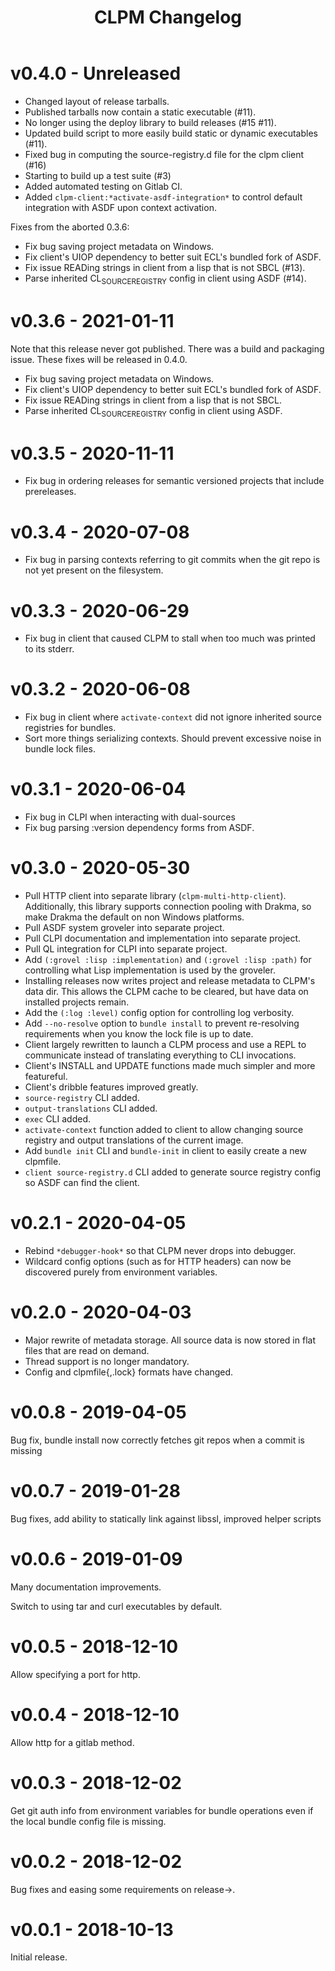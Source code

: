 #+TITLE: CLPM Changelog

* v0.4.0 - Unreleased

  + Changed layout of release tarballs.
  + Published tarballs now contain a static executable (#11).
  + No longer using the deploy library to build releases (#15 #11).
  + Updated build script to more easily build static or dynamic executables
    (#11).
  + Fixed bug in computing the source-registry.d file for the clpm client (#16)
  + Starting to build up a test suite (#3)
  + Added automated testing on Gitlab CI.
  + Added =clpm-client:*activate-asdf-integration*= to control default
    integration with ASDF upon context activation.

  Fixes from the aborted 0.3.6:

  + Fix bug saving project metadata on Windows.
  + Fix client's UIOP dependency to better suit ECL's bundled fork of ASDF.
  + Fix issue READing strings in client from a lisp that is not SBCL (#13).
  + Parse inherited CL_SOURCE_REGISTRY config in client using ASDF (#14).


* v0.3.6 - 2021-01-11

  Note that this release never got published. There was a build and packaging
  issue. These fixes will be released in 0.4.0.

  + Fix bug saving project metadata on Windows.
  + Fix client's UIOP dependency to better suit ECL's bundled fork of ASDF.
  + Fix issue READing strings in client from a lisp that is not SBCL.
  + Parse inherited CL_SOURCE_REGISTRY config in client using ASDF.

* v0.3.5 - 2020-11-11

  + Fix bug in ordering releases for semantic versioned projects that include
    prereleases.

* v0.3.4 - 2020-07-08

  + Fix bug in parsing contexts referring to git commits when the git repo is
    not yet present on the filesystem.

* v0.3.3 - 2020-06-29

  + Fix bug in client that caused CLPM to stall when too much was printed to
    its stderr.

* v0.3.2 - 2020-06-08

  + Fix bug in client where =activate-context= did not ignore inherited source
    registries for bundles.
  + Sort more things serializing contexts. Should prevent excessive noise in
    bundle lock files.

* v0.3.1 - 2020-06-04

  + Fix bug in CLPI when interacting with dual-sources
  + Fix bug parsing :version dependency forms from ASDF.

* v0.3.0 - 2020-05-30

  + Pull HTTP client into separate library
    (=clpm-multi-http-client=). Additionally, this library supports connection
    pooling with Drakma, so make Drakma the default on non Windows platforms.
  + Pull ASDF system groveler into separate project.
  + Pull CLPI documentation and implementation into separate project.
  + Pull QL integration for CLPI into separate project.
  + Add =(:grovel :lisp :implementation)= and =(:grovel :lisp :path)= for
    controlling what Lisp implementation is used by the groveler.
  + Installing releases now writes project and release metadata to CLPM's data
    dir. This allows the CLPM cache to be cleared, but have data on installed
    projects remain.
  + Add the =(:log :level)= config option for controlling log verbosity.
  + Add =--no-resolve= option to =bundle install= to prevent re-resolving
    requirements when you know the lock file is up to date.
  + Client largely rewritten to launch a CLPM process and use a REPL to
    communicate instead of translating everything to CLI invocations.
  + Client's INSTALL and UPDATE functions made much simpler and more
    featureful.
  + Client's dribble features improved greatly.
  + =source-registry= CLI added.
  + =output-translations= CLI added.
  + =exec= CLI added.
  + =activate-context= function added to client to allow changing source registry
    and output translations of the current image.
  + Add =bundle init= CLI and =bundle-init= in client to easily create a new
    clpmfile.
  + =client source-registry.d= CLI added to generate source registry config so
    ASDF can find the client.

* v0.2.1 - 2020-04-05

  + Rebind =*debugger-hook*= so that CLPM never drops into debugger.
  + Wildcard config options (such as for HTTP headers) can now be discovered
    purely from environment variables.

* v0.2.0 - 2020-04-03

  + Major rewrite of metadata storage. All source data is now stored in flat
    files that are read on demand.
  + Thread support is no longer mandatory.
  + Config and clpmfile{,.lock} formats have changed.

* v0.0.8 - 2019-04-05
  Bug fix, bundle install now correctly fetches git repos when a commit is missing
* v0.0.7 - 2019-01-28
  Bug fixes, add ability to statically link against libssl, improved helper scripts
* v0.0.6 - 2019-01-09
  Many documentation improvements.

  Switch to using tar and curl executables by default.
* v0.0.5 - 2018-12-10
  Allow specifying a port for http.
* v0.0.4 - 2018-12-10
  Allow http for a gitlab method.
* v0.0.3 - 2018-12-02
  Get git auth info from environment variables for bundle operations even if the
  local bundle config file is missing.
* v0.0.2 - 2018-12-02
  Bug fixes and easing some requirements on release->.
* v0.0.1 - 2018-10-13
  Initial release.
